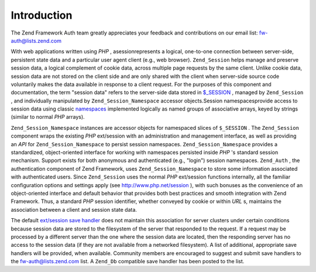 
Introduction
============

The Zend Framework Auth team greatly appreciates your feedback and contributions on our email list: `fw-auth@lists.zend.com`_ 

With web applications written using *PHP* , asessionrepresents a logical, one-to-one connection between server-side, persistent state data and a particular user agent client (e.g., web browser). ``Zend_Session`` helps manage and preserve session data, a logical complement of cookie data, across multiple page requests by the same client. Unlike cookie data, session data are not stored on the client side and are only shared with the client when server-side source code voluntarily makes the data available in response to a client request. For the purposes of this component and documentation, the term "session data" refers to the server-side data stored in `$_SESSION`_ , managed by ``Zend_Session`` , and individually manipulated by ``Zend_Session_Namespace`` accessor objects.Session namespacesprovide access to session data using classic `namespaces`_ implemented logically as named groups of associative arrays, keyed by strings (similar to normal *PHP* arrays).

``Zend_Session_Namespace`` instances are accessor objects for namespaced slices of ``$_SESSION`` . The ``Zend_Session`` component wraps the existing *PHP* ext/session with an administration and management interface, as well as providing an *API* for ``Zend_Session_Namespace`` to persist session namespaces. ``Zend_Session_Namespace`` provides a standardized, object-oriented interface for working with namespaces persisted inside *PHP* 's standard session mechanism. Support exists for both anonymous and authenticated (e.g., "login") session namespaces. ``Zend_Auth`` , the authentication component of Zend Framework, uses ``Zend_Session_Namespace`` to store some information associated with authenticated users. Since ``Zend_Session`` uses the normal *PHP* ext/session functions internally, all the familiar configuration options and settings apply (see `http://www.php.net/session`_ ), with such bonuses as the convenience of an object-oriented interface and default behavior that provides both best practices and smooth integration with Zend Framework. Thus, a standard *PHP* session identifier, whether conveyed by cookie or within *URL* s, maintains the association between a client and session state data.

The default `ext/session save handler`_ does not maintain this association for server clusters under certain conditions because session data are stored to the filesystem of the server that responded to the request. If a request may be processed by a different server than the one where the session data are located, then the responding server has no access to the session data (if they are not available from a networked filesystem). A list of additional, appropriate save handlers will be provided, when available. Community members are encouraged to suggest and submit save handlers to the `fw-auth@lists.zend.com`_ list. A ``Zend_Db`` compatible save handler has been posted to the list.


.. _`fw-auth@lists.zend.com`: mailto:fw-auth@lists.zend.com
.. _`$_SESSION`: http://www.php.net/manual/en/reserved.variables.php#reserved.variables.session
.. _`namespaces`: http://en.wikipedia.org/wiki/Namespace_%28computer_science%29
.. _`http://www.php.net/session`: http://www.php.net/session
.. _`ext/session save handler`: http://www.php.net/manual/en/function.session-set-save-handler.php
